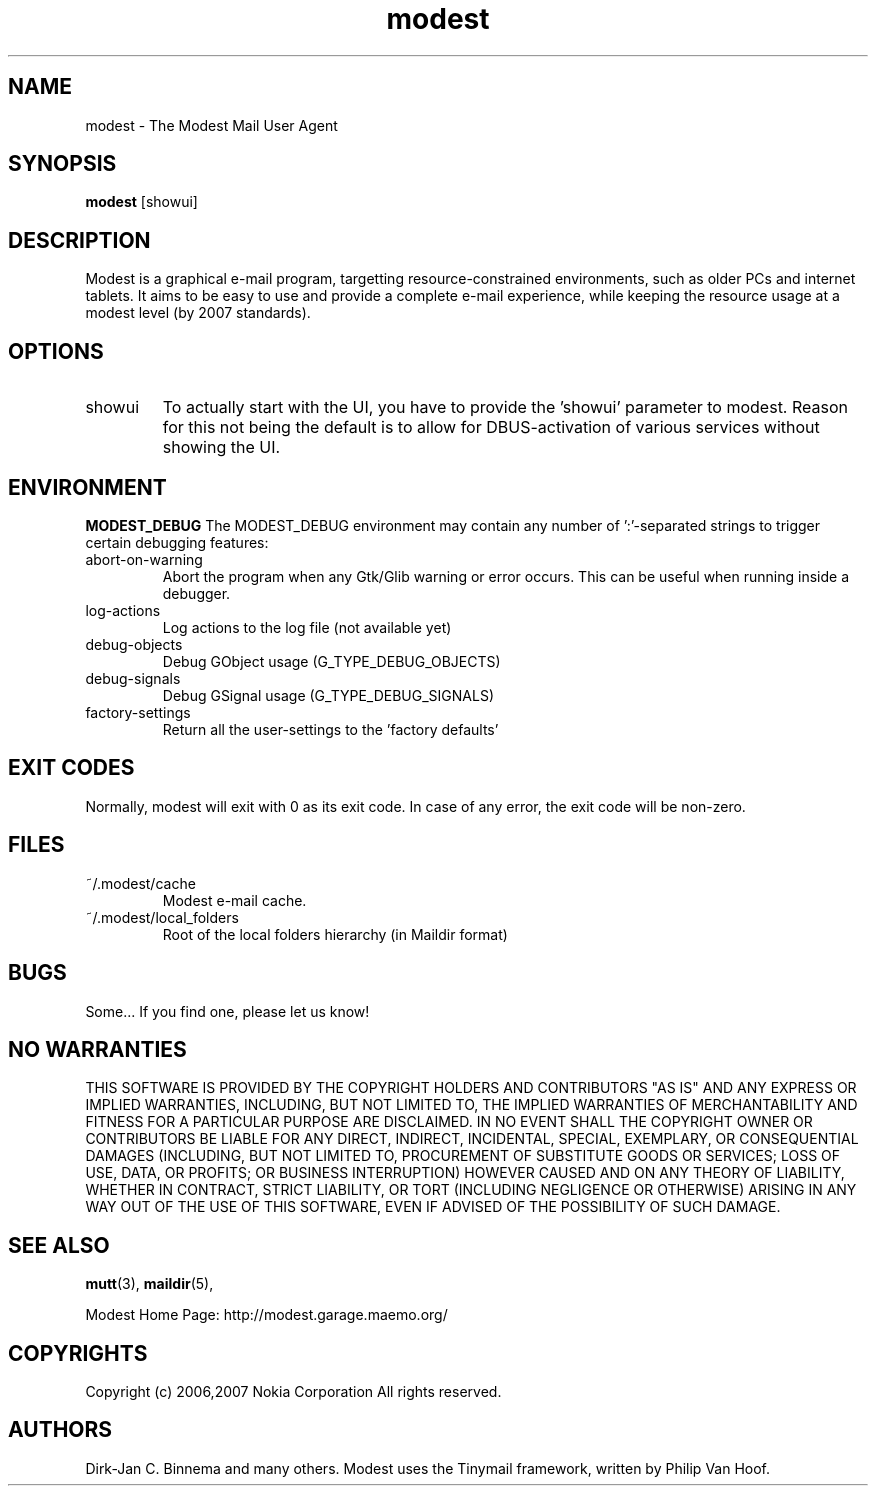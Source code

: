 .\" -*-nroff-*-
.\"
.\"
.\"    Copyright (c) 2006,2007 Nokia Corporation
.\"    All rights reserved.
.\"    
.\"    Redistribution and use in source and binary forms, with or without
.\"    modification, are permitted provided that the following conditions are
.\"    met:
.\"    
.\"    * Redistributions of source code must retain the above copyright
.\"      notice, this list of conditions and the following disclaimer.
.\"    * Redistributions in binary form must reproduce the above copyright
.\"      notice, this list of conditions and the following disclaimer in the
.\"      documentation and/or other materials provided with the distribution.
.\"    * Neither the name of the Nokia Corporation nor the names of its
.\"      contributors may be used to endorse or promote products derived from
.\"      this software without specific prior written permission.
.\"    
.\"    THIS SOFTWARE IS PROVIDED BY THE COPYRIGHT HOLDERS AND CONTRIBUTORS "AS
.\"    IS" AND ANY EXPRESS OR IMPLIED WARRANTIES, INCLUDING, BUT NOT LIMITED
.\"    TO, THE IMPLIED WARRANTIES OF MERCHANTABILITY AND FITNESS FOR A
.\"    PARTICULAR PURPOSE ARE DISCLAIMED. IN NO EVENT SHALL THE COPYRIGHT OWNER
.\"    OR CONTRIBUTORS BE LIABLE FOR ANY DIRECT, INDIRECT, INCIDENTAL, SPECIAL,
.\"    EXEMPLARY, OR CONSEQUENTIAL DAMAGES (INCLUDING, BUT NOT LIMITED TO,
.\"    PROCUREMENT OF SUBSTITUTE GOODS OR SERVICES; LOSS OF USE, DATA, OR
.\"    PROFITS; OR BUSINESS INTERRUPTION) HOWEVER CAUSED AND ON ANY THEORY OF
.\"    LIABILITY, WHETHER IN CONTRACT, STRICT LIABILITY, OR TORT (INCLUDING
.\"    NEGLIGENCE OR OTHERWISE) ARISING IN ANY WAY OUT OF THE USE OF THIS
.\"    SOFTWARE, EVEN IF ADVISED OF THE POSSIBILITY OF SUCH DAMAGE.
.\"    
.\"
.TH modest 1 "November 2007" Unix "User Manuals"
.SH NAME
modest \- The Modest Mail User Agent
.SH SYNOPSIS
.PP
.B modest 
[showui] 
.SH DESCRIPTION
.PP
Modest is a graphical e-mail program, targetting resource-constrained
environments, such as older PCs and internet tablets. It aims to be
easy to use and provide a complete e-mail experience, while keeping
the resource usage at a modest level (by 2007 standards).
.SH OPTIONS
.PP
.IP "showui"
To actually start with the UI, you have to provide the 'showui' parameter to
modest. Reason for this not being the default is to allow for DBUS-activation
of various services without showing the UI.
.SH ENVIRONMENT
.PP
.B "MODEST_DEBUG"
The MODEST_DEBUG environment may contain any number of ':'-separated strings
to trigger certain debugging features:
.PP
.IP "abort-on-warning"
Abort the program when any Gtk/Glib warning or error occurs. This can be
useful when running inside a debugger.
.IP "log-actions"
Log actions to the log file (not available yet)
.IP "debug-objects"
Debug GObject usage (G_TYPE_DEBUG_OBJECTS)
.IP "debug-signals"
Debug GSignal usage (G_TYPE_DEBUG_SIGNALS)
.IP "factory-settings"
Return all the user-settings to the 'factory defaults'
.SH EXIT CODES
.PP
Normally, modest will exit with 0 as its exit code. In case of any error,
the exit code will be non-zero.
.SH FILES
.PP
.IP "~/.modest/cache"
Modest e-mail cache.
.IP "~/.modest/local_folders"
Root of the local folders hierarchy (in Maildir format)
.SH BUGS
.PP
Some...  If you find one, please let us know!
.SH NO WARRANTIES
THIS SOFTWARE IS PROVIDED BY THE COPYRIGHT HOLDERS AND CONTRIBUTORS "AS
IS" AND ANY EXPRESS OR IMPLIED WARRANTIES, INCLUDING, BUT NOT LIMITED
TO, THE IMPLIED WARRANTIES OF MERCHANTABILITY AND FITNESS FOR A
PARTICULAR PURPOSE ARE DISCLAIMED. IN NO EVENT SHALL THE COPYRIGHT OWNER
OR CONTRIBUTORS BE LIABLE FOR ANY DIRECT, INDIRECT, INCIDENTAL, SPECIAL,
EXEMPLARY, OR CONSEQUENTIAL DAMAGES (INCLUDING, BUT NOT LIMITED TO,
PROCUREMENT OF SUBSTITUTE GOODS OR SERVICES; LOSS OF USE, DATA, OR
PROFITS; OR BUSINESS INTERRUPTION) HOWEVER CAUSED AND ON ANY THEORY OF
LIABILITY, WHETHER IN CONTRACT, STRICT LIABILITY, OR TORT (INCLUDING
NEGLIGENCE OR OTHERWISE) ARISING IN ANY WAY OUT OF THE USE OF THIS
SOFTWARE, EVEN IF ADVISED OF THE POSSIBILITY OF SUCH DAMAGE.
.SH SEE ALSO
.PP
.BR mutt (3),
.BR maildir (5),
.PP
Modest Home Page: http://modest.garage.maemo.org/

.PP
.SH COPYRIGHTS
Copyright (c) 2006,2007 Nokia Corporation
All rights reserved.
.PP
.SH AUTHORS
.PP
Dirk-Jan C. Binnema and many others. Modest uses the Tinymail framework,
written by Philip Van Hoof.
